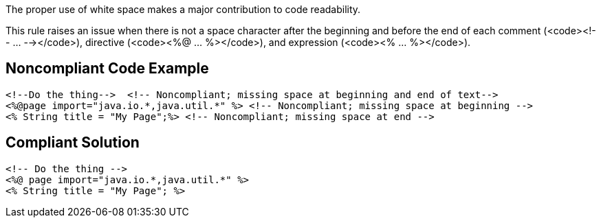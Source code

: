 The proper use of white space makes a major contribution to code readability. 

This rule raises an issue when there is not a space character after the beginning and before the end of each comment (<code><!-- ... --></code>), directive (<code><%@ ... %></code>), and expression (<code><% ... %></code>).


== Noncompliant Code Example

----
<!--Do the thing-->  <!-- Noncompliant; missing space at beginning and end of text-->
<%@page import="java.io.*,java.util.*" %> <!-- Noncompliant; missing space at beginning -->
<% String title = "My Page";%> <!-- Noncompliant; missing space at end -->
----


== Compliant Solution

----
<!-- Do the thing -->
<%@ page import="java.io.*,java.util.*" %>
<% String title = "My Page"; %>
----

